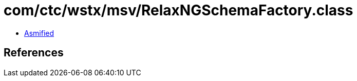 = com/ctc/wstx/msv/RelaxNGSchemaFactory.class

 - link:RelaxNGSchemaFactory-asmified.java[Asmified]

== References

